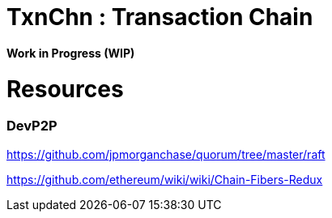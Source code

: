 = TxnChn : Transaction Chain 

*Work in Progress (WIP)*


= Resources

=== DevP2P 

https://github.com/jpmorganchase/quorum/tree/master/raft

https://github.com/ethereum/wiki/wiki/Chain-Fibers-Redux

